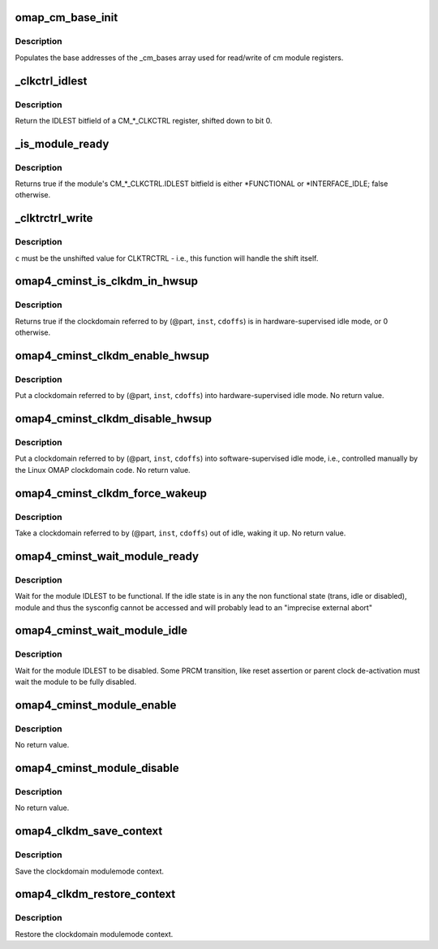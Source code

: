 .. -*- coding: utf-8; mode: rst -*-
.. src-file: arch/arm/mach-omap2/cminst44xx.c

.. _`omap_cm_base_init`:

omap_cm_base_init
=================

.. c:function:: void omap_cm_base_init( void)

    Populates the cm partitions

    :param void:
        no arguments
    :type void: 

.. _`omap_cm_base_init.description`:

Description
-----------

Populates the base addresses of the \_cm_bases
array used for read/write of cm module registers.

.. _`_clkctrl_idlest`:

\_clkctrl_idlest
================

.. c:function:: u32 _clkctrl_idlest(u8 part, u16 inst, u16 clkctrl_offs)

    read a CM\_\*\_CLKCTRL register; mask & shift IDLEST bitfield

    :param part:
        PRCM partition ID that the CM_CLKCTRL register exists in
    :type part: u8

    :param inst:
        CM instance register offset (\*\_INST macro)
    :type inst: u16

    :param clkctrl_offs:
        Module clock control register offset (\*\_CLKCTRL macro)
    :type clkctrl_offs: u16

.. _`_clkctrl_idlest.description`:

Description
-----------

Return the IDLEST bitfield of a CM\_\*\_CLKCTRL register, shifted down to
bit 0.

.. _`_is_module_ready`:

\_is_module_ready
=================

.. c:function:: bool _is_module_ready(u8 part, u16 inst, u16 clkctrl_offs)

    can module registers be accessed without causing an abort?

    :param part:
        PRCM partition ID that the CM_CLKCTRL register exists in
    :type part: u8

    :param inst:
        CM instance register offset (\*\_INST macro)
    :type inst: u16

    :param clkctrl_offs:
        Module clock control register offset (\*\_CLKCTRL macro)
    :type clkctrl_offs: u16

.. _`_is_module_ready.description`:

Description
-----------

Returns true if the module's CM\_\*\_CLKCTRL.IDLEST bitfield is either
\*FUNCTIONAL or \*INTERFACE_IDLE; false otherwise.

.. _`_clktrctrl_write`:

\_clktrctrl_write
=================

.. c:function:: void _clktrctrl_write(u8 c, u8 part, u16 inst, u16 cdoffs)

    write \ ``c``\  to a CM_CLKSTCTRL.CLKTRCTRL register bitfield

    :param c:
        CLKTRCTRL register bitfield (LSB = bit 0, i.e., unshifted)
    :type c: u8

    :param part:
        PRCM partition ID that the CM_CLKSTCTRL register exists in
    :type part: u8

    :param inst:
        CM instance register offset (\*\_INST macro)
    :type inst: u16

    :param cdoffs:
        Clockdomain register offset (\*\_CDOFFS macro)
    :type cdoffs: u16

.. _`_clktrctrl_write.description`:

Description
-----------

\ ``c``\  must be the unshifted value for CLKTRCTRL - i.e., this function
will handle the shift itself.

.. _`omap4_cminst_is_clkdm_in_hwsup`:

omap4_cminst_is_clkdm_in_hwsup
==============================

.. c:function:: bool omap4_cminst_is_clkdm_in_hwsup(u8 part, u16 inst, u16 cdoffs)

    is a clockdomain in hwsup idle mode?

    :param part:
        PRCM partition ID that the CM_CLKSTCTRL register exists in
    :type part: u8

    :param inst:
        CM instance register offset (\*\_INST macro)
    :type inst: u16

    :param cdoffs:
        Clockdomain register offset (\*\_CDOFFS macro)
    :type cdoffs: u16

.. _`omap4_cminst_is_clkdm_in_hwsup.description`:

Description
-----------

Returns true if the clockdomain referred to by (@part, \ ``inst``\ , \ ``cdoffs``\ )
is in hardware-supervised idle mode, or 0 otherwise.

.. _`omap4_cminst_clkdm_enable_hwsup`:

omap4_cminst_clkdm_enable_hwsup
===============================

.. c:function:: void omap4_cminst_clkdm_enable_hwsup(u8 part, u16 inst, u16 cdoffs)

    put a clockdomain in hwsup-idle mode

    :param part:
        PRCM partition ID that the clockdomain registers exist in
    :type part: u8

    :param inst:
        CM instance register offset (\*\_INST macro)
    :type inst: u16

    :param cdoffs:
        Clockdomain register offset (\*\_CDOFFS macro)
    :type cdoffs: u16

.. _`omap4_cminst_clkdm_enable_hwsup.description`:

Description
-----------

Put a clockdomain referred to by (@part, \ ``inst``\ , \ ``cdoffs``\ ) into
hardware-supervised idle mode.  No return value.

.. _`omap4_cminst_clkdm_disable_hwsup`:

omap4_cminst_clkdm_disable_hwsup
================================

.. c:function:: void omap4_cminst_clkdm_disable_hwsup(u8 part, u16 inst, u16 cdoffs)

    put a clockdomain in swsup-idle mode

    :param part:
        PRCM partition ID that the clockdomain registers exist in
    :type part: u8

    :param inst:
        CM instance register offset (\*\_INST macro)
    :type inst: u16

    :param cdoffs:
        Clockdomain register offset (\*\_CDOFFS macro)
    :type cdoffs: u16

.. _`omap4_cminst_clkdm_disable_hwsup.description`:

Description
-----------

Put a clockdomain referred to by (@part, \ ``inst``\ , \ ``cdoffs``\ ) into
software-supervised idle mode, i.e., controlled manually by the
Linux OMAP clockdomain code.  No return value.

.. _`omap4_cminst_clkdm_force_wakeup`:

omap4_cminst_clkdm_force_wakeup
===============================

.. c:function:: void omap4_cminst_clkdm_force_wakeup(u8 part, u16 inst, u16 cdoffs)

    try to take a clockdomain out of idle

    :param part:
        PRCM partition ID that the clockdomain registers exist in
    :type part: u8

    :param inst:
        CM instance register offset (\*\_INST macro)
    :type inst: u16

    :param cdoffs:
        Clockdomain register offset (\*\_CDOFFS macro)
    :type cdoffs: u16

.. _`omap4_cminst_clkdm_force_wakeup.description`:

Description
-----------

Take a clockdomain referred to by (@part, \ ``inst``\ , \ ``cdoffs``\ ) out of idle,
waking it up.  No return value.

.. _`omap4_cminst_wait_module_ready`:

omap4_cminst_wait_module_ready
==============================

.. c:function:: int omap4_cminst_wait_module_ready(u8 part, s16 inst, u16 clkctrl_offs, u8 bit_shift)

    wait for a module to be in 'func' state

    :param part:
        PRCM partition ID that the CM_CLKCTRL register exists in
    :type part: u8

    :param inst:
        CM instance register offset (\*\_INST macro)
    :type inst: s16

    :param clkctrl_offs:
        Module clock control register offset (\*\_CLKCTRL macro)
    :type clkctrl_offs: u16

    :param bit_shift:
        bit shift for the register, ignored for OMAP4+
    :type bit_shift: u8

.. _`omap4_cminst_wait_module_ready.description`:

Description
-----------

Wait for the module IDLEST to be functional. If the idle state is in any
the non functional state (trans, idle or disabled), module and thus the
sysconfig cannot be accessed and will probably lead to an "imprecise
external abort"

.. _`omap4_cminst_wait_module_idle`:

omap4_cminst_wait_module_idle
=============================

.. c:function:: int omap4_cminst_wait_module_idle(u8 part, s16 inst, u16 clkctrl_offs, u8 bit_shift)

    wait for a module to be in 'disabled' state

    :param part:
        PRCM partition ID that the CM_CLKCTRL register exists in
    :type part: u8

    :param inst:
        CM instance register offset (\*\_INST macro)
    :type inst: s16

    :param clkctrl_offs:
        Module clock control register offset (\*\_CLKCTRL macro)
    :type clkctrl_offs: u16

    :param bit_shift:
        Bit shift for the register, ignored for OMAP4+
    :type bit_shift: u8

.. _`omap4_cminst_wait_module_idle.description`:

Description
-----------

Wait for the module IDLEST to be disabled. Some PRCM transition,
like reset assertion or parent clock de-activation must wait the
module to be fully disabled.

.. _`omap4_cminst_module_enable`:

omap4_cminst_module_enable
==========================

.. c:function:: void omap4_cminst_module_enable(u8 mode, u8 part, u16 inst, u16 clkctrl_offs)

    Enable the modulemode inside CLKCTRL

    :param mode:
        Module mode (SW or HW)
    :type mode: u8

    :param part:
        PRCM partition ID that the CM_CLKCTRL register exists in
    :type part: u8

    :param inst:
        CM instance register offset (\*\_INST macro)
    :type inst: u16

    :param clkctrl_offs:
        Module clock control register offset (\*\_CLKCTRL macro)
    :type clkctrl_offs: u16

.. _`omap4_cminst_module_enable.description`:

Description
-----------

No return value.

.. _`omap4_cminst_module_disable`:

omap4_cminst_module_disable
===========================

.. c:function:: void omap4_cminst_module_disable(u8 part, u16 inst, u16 clkctrl_offs)

    Disable the module inside CLKCTRL

    :param part:
        PRCM partition ID that the CM_CLKCTRL register exists in
    :type part: u8

    :param inst:
        CM instance register offset (\*\_INST macro)
    :type inst: u16

    :param clkctrl_offs:
        Module clock control register offset (\*\_CLKCTRL macro)
    :type clkctrl_offs: u16

.. _`omap4_cminst_module_disable.description`:

Description
-----------

No return value.

.. _`omap4_clkdm_save_context`:

omap4_clkdm_save_context
========================

.. c:function:: int omap4_clkdm_save_context(struct clockdomain *clkdm)

    Save the clockdomain modulemode context

    :param clkdm:
        The clockdomain pointer whose context needs to be saved
    :type clkdm: struct clockdomain \*

.. _`omap4_clkdm_save_context.description`:

Description
-----------

Save the clockdomain modulemode context.

.. _`omap4_clkdm_restore_context`:

omap4_clkdm_restore_context
===========================

.. c:function:: int omap4_clkdm_restore_context(struct clockdomain *clkdm)

    Restore the clockdomain modulemode context

    :param clkdm:
        The clockdomain pointer whose context needs to be restored
    :type clkdm: struct clockdomain \*

.. _`omap4_clkdm_restore_context.description`:

Description
-----------

Restore the clockdomain modulemode context.

.. This file was automatic generated / don't edit.

